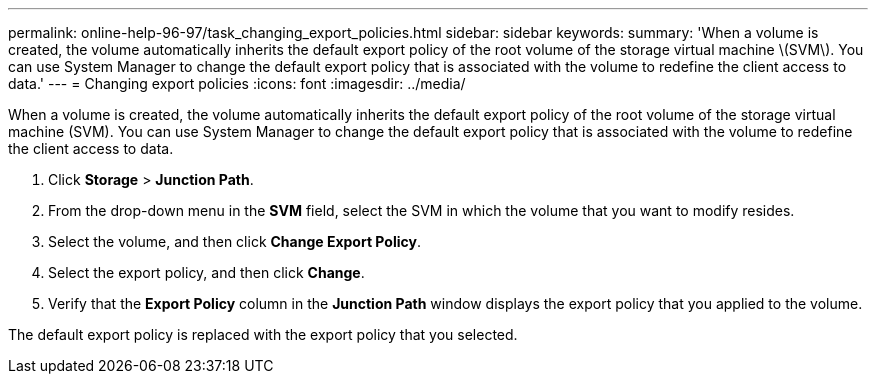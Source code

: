 ---
permalink: online-help-96-97/task_changing_export_policies.html
sidebar: sidebar
keywords: 
summary: 'When a volume is created, the volume automatically inherits the default export policy of the root volume of the storage virtual machine \(SVM\). You can use System Manager to change the default export policy that is associated with the volume to redefine the client access to data.'
---
= Changing export policies
:icons: font
:imagesdir: ../media/

[.lead]
When a volume is created, the volume automatically inherits the default export policy of the root volume of the storage virtual machine (SVM). You can use System Manager to change the default export policy that is associated with the volume to redefine the client access to data.

. Click *Storage* > *Junction Path*.
. From the drop-down menu in the *SVM* field, select the SVM in which the volume that you want to modify resides.
. Select the volume, and then click *Change Export Policy*.
. Select the export policy, and then click *Change*.
. Verify that the *Export Policy* column in the *Junction Path* window displays the export policy that you applied to the volume.

The default export policy is replaced with the export policy that you selected.
